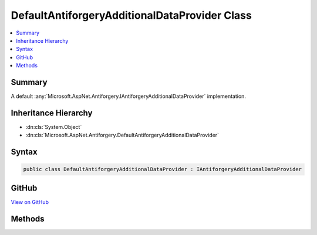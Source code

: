 

DefaultAntiforgeryAdditionalDataProvider Class
==============================================



.. contents:: 
   :local:



Summary
-------

A default :any:`Microsoft.AspNet.Antiforgery.IAntiforgeryAdditionalDataProvider` implementation.





Inheritance Hierarchy
---------------------


* :dn:cls:`System.Object`
* :dn:cls:`Microsoft.AspNet.Antiforgery.DefaultAntiforgeryAdditionalDataProvider`








Syntax
------

.. code-block:: csharp

   public class DefaultAntiforgeryAdditionalDataProvider : IAntiforgeryAdditionalDataProvider





GitHub
------

`View on GitHub <https://github.com/aspnet/apidocs/blob/master/aspnet/antiforgery/src/Microsoft.AspNet.Antiforgery/DefaultAntiforgeryAdditionalDataProvider.cs>`_





.. dn:class:: Microsoft.AspNet.Antiforgery.DefaultAntiforgeryAdditionalDataProvider

Methods
-------

.. dn:class:: Microsoft.AspNet.Antiforgery.DefaultAntiforgeryAdditionalDataProvider
    :noindex:
    :hidden:

    
    .. dn:method:: Microsoft.AspNet.Antiforgery.DefaultAntiforgeryAdditionalDataProvider.GetAdditionalData(Microsoft.AspNet.Http.HttpContext)
    
        
        
        
        :type context: Microsoft.AspNet.Http.HttpContext
        :rtype: System.String
    
        
        .. code-block:: csharp
    
           public virtual string GetAdditionalData(HttpContext context)
    
    .. dn:method:: Microsoft.AspNet.Antiforgery.DefaultAntiforgeryAdditionalDataProvider.ValidateAdditionalData(Microsoft.AspNet.Http.HttpContext, System.String)
    
        
        
        
        :type context: Microsoft.AspNet.Http.HttpContext
        
        
        :type additionalData: System.String
        :rtype: System.Boolean
    
        
        .. code-block:: csharp
    
           public virtual bool ValidateAdditionalData(HttpContext context, string additionalData)
    


